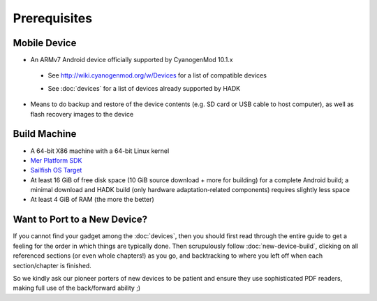 Prerequisites
=============

.. _supported_devices:
 
Mobile Device
-------------

* An ARMv7 Android device officially supported by CyanogenMod 10.1.x

 - See http://wiki.cyanogenmod.org/w/Devices for a list of compatible devices

 * See :doc:`devices` for a list of devices already supported by HADK

* Means to do backup and restore of the device contents (e.g. SD card or USB
  cable to host computer), as well as flash recovery images to the device

Build Machine
-------------

* A 64-bit X86 machine with a 64-bit Linux kernel

* `Mer Platform SDK`_

* `Sailfish OS Target`_

* At least 16 GiB of free disk space (10 GiB source download + more for
  building) for a complete Android build; a minimal download and HADK build
  (only hardware adaptation-related components) requires slightly less space

* At least 4 GiB of RAM (the more the better)

.. _Mer Platform SDK: http://wiki.merproject.org/wiki/Platform_SDK

.. _Sailfish OS Target: http://releases.sailfishos.org/sdk/latest/targets/

.. _new-device:

Want to Port to a New Device?
-----------------------------

If you cannot find your gadget among the :doc:`devices`, then you
should first read through the entire guide to get a feeling for the
order in which things are typically done.  Then scrupulously follow
:doc:`new-device-build`, clicking on all referenced sections (or even
whole chapters!) as you go, and backtracking to where you left off
when each section/chapter is finished.

So we kindly ask our pioneer porters of new devices to be patient and
ensure they use sophisticated PDF readers, making full use of the
back/forward ability ;)

